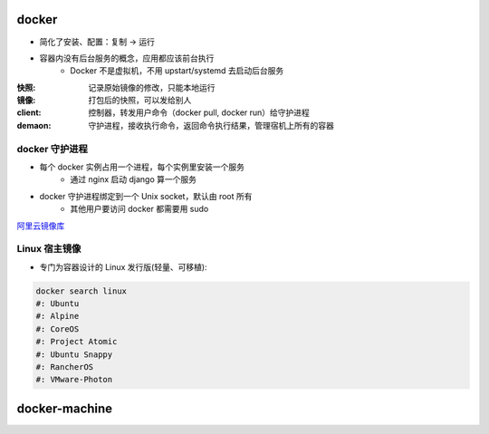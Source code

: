 docker
=======
- 简化了安装、配置：复制 -> 运行
- 容器内没有后台服务的概念，应用都应该前台执行
    - Docker 不是虚拟机，不用 upstart/systemd 去启动后台服务

:快照: 记录原始镜像的修改，只能本地运行
:镜像: 打包后的快照，可以发给别人
:client: 控制器，转发用户命令（docker pull, docker run）给守护进程
:demaon: 守护进程，接收执行命令，返回命令执行结果，管理宿机上所有的容器

docker 守护进程
-----------------
- 每个 docker 实例占用一个进程，每个实例里安装一个服务
    - 通过 nginx 启动 django 算一个服务
- docker 守护进程绑定到一个 Unix socket，默认由 root 所有
    - 其他用户要访问 docker 都需要用 sudo


`阿里云镜像库 <https://dev.aliyun.com/search.html>`_


Linux 宿主镜像
-------------------
- 专门为容器设计的 Linux 发行版(轻量、可移植):

.. code-block:: bash

    docker search linux
    #: Ubuntu
    #: Alpine
    #: CoreOS
    #: Project Atomic
    #: Ubuntu Snappy
    #: RancherOS
    #: VMware-Photon


docker-machine
===============
